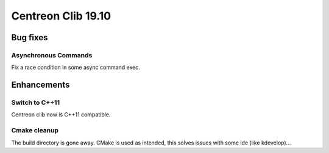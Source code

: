 =================
Centreon Clib 19.10
=================

*********
Bug fixes
*********

Asynchronous Commands
=====================
Fix a race condition in some async command exec.

************
Enhancements
************

Switch to C++11
===============
Centreon clib now is C++11 compatible.

Cmake cleanup
=============

The build directory is gone away. CMake is used as intended, this solves issues
with some ide (like kdevelop)...

